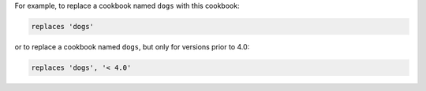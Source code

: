 .. The contents of this file may be included in multiple topics (using the includes directive).
.. The contents of this file should be modified in a way that preserves its ability to appear in multiple topics.


For example, to replace a cookbook named ``dogs`` with this cookbook:

.. code-block:: ruby

   replaces 'dogs'

or to replace a cookbook named ``dogs``, but only for versions prior to 4.0:

.. code-block:: ruby

   replaces 'dogs', '< 4.0'

